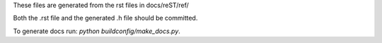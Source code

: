 These files are generated from the rst files in docs/reST/ref/

Both the .rst file and the generated .h file should be committed.

To generate docs run: `python buildconfig/make_docs.py`.
